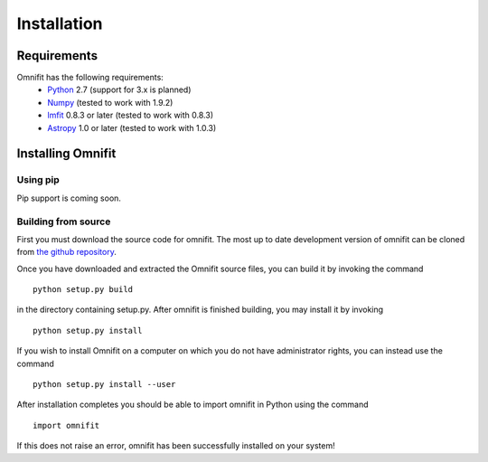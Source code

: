 Installation
============
Requirements
************
Omnifit has the following requirements:
  * `Python <http://www.python.org>`_ 2.7 (support for 3.x is planned)
  * `Numpy <http://www.numpy.org>`_ (tested to work with 1.9.2)
  * `lmfit <http://lmfit.github.io/lmfit-py/>`_ 0.8.3 or later (tested to work with 0.8.3)
  * `Astropy <http://astropy.org>`_ 1.0 or later (tested to work with 1.0.3)

Installing Omnifit
******************
Using pip
---------
Pip support is coming soon.

Building from source
--------------------
First you must download the source code for omnifit.
The most up to date development version of omnifit can be cloned from `the github repository <https://github.com/RiceMunk/omnifit>`_.

Once you have downloaded and extracted the Omnifit source files, you can build it by invoking the command

::

  python setup.py build

in the directory containing setup.py. After omnifit is finished building, you may install it by invoking

::

  python setup.py install

If you wish to install Omnifit on a computer on which you do not have administrator rights, you can instead use the command

::

  python setup.py install --user

After installation completes you should be able to import omnifit in Python using the command

::

  import omnifit

If this does not raise an error, omnifit has been successfully installed on your system!